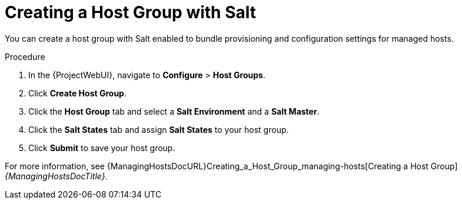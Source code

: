 [id="Creating_a_Host_Group_with_Salt_{context}"]
= Creating a Host Group with Salt

You can create a host group with Salt enabled to bundle provisioning and configuration settings for managed hosts.

.Procedure
. In the {ProjectWebUI}, navigate to *Configure* > *Host Groups*.
. Click *Create Host Group*.
. Click the *Host Group* tab and select a *Salt Environment* and a *Salt Master*.
. Click the *Salt States* tab and assign *Salt States* to your host group.
ifdef::katello,orcharhino[]
. Click the *Activation Keys* tab and select an activation key containing the Salt Minion client software.
endif::[]
. Click *Submit* to save your host group.

ifdef::katello,orcharhino[]
Managed hosts deployed using this host group automatically install and configure the required Salt Minion client software and register with your Salt Master.
endif::[]
For more information, see {ManagingHostsDocURL}Creating_a_Host_Group_managing-hosts[Creating a Host Group] _{ManagingHostsDocTitle}_.
